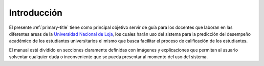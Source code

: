 .. _library-intro:

************
Introducción
************

El presente :ref:`primary-title` tiene como principal objetivo servir de guía para los docentes que laboran en las diferentes areas de la `Universidad Nacional de Loja <http://www.unl.edu.ec>`_, los cuales harán uso del sistema para la predicción del desempeño académico de los estudiantes universitarios el mismo que busca facilitar el proceso de calificación de los estudiantes.

El manual está dividido en secciones claramente definidas con imágenes y explicaciones que permitan al usuario solventar cualquier duda o inconveniente que se pueda presentar al momento del uso del sistema.




